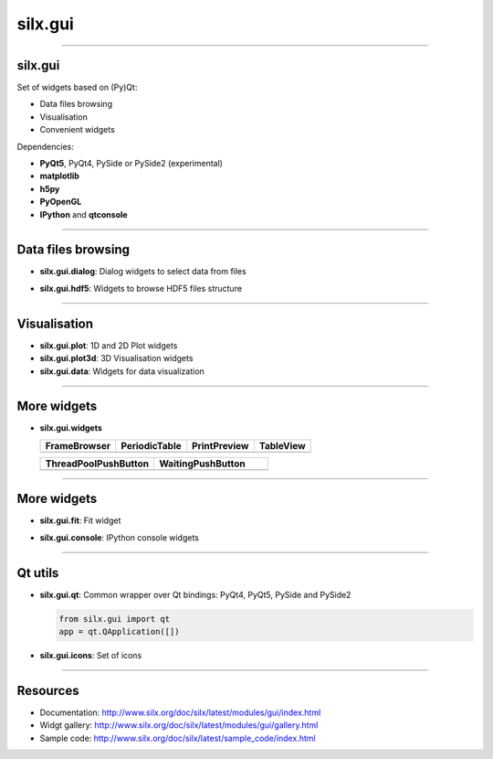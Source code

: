 .. raw:: html

   <!-- Patch landslide slides background color --!>
   <style type="text/css">
   div.slide {
       background: #fff;
   }
   </style>


silx.gui
********


----

silx.gui
--------

Set of widgets based on (Py)Qt:

- Data files browsing
- Visualisation
- Convenient widgets

Dependencies:

- **PyQt5**, PyQt4, PySide or PySide2 (experimental)
- **matplotlib**
- **h5py**
- **PyOpenGL**
- **IPython** and **qtconsole**

----

Data files browsing
-------------------

- **silx.gui.dialog**: Dialog widgets to select data from files
   .. image:: img/imagefiledialog_edf.png
      :width: 295px
      :height: 175px


- **silx.gui.hdf5**: Widgets to browse HDF5 files structure
   .. image:: img/Hdf5TreeView.png
      :width: 320px
      :height: 203px

----

Visualisation
-------------

- **silx.gui.plot**: 1D and 2D Plot widgets
- **silx.gui.plot3d**: 3D Visualisation widgets
- **silx.gui.data**: Widgets for data visualization

----

More widgets
------------

- **silx.gui.widgets**

  .. list-table::
     :header-rows: 1

     * - FrameBrowser
       - PeriodicTable
       - PrintPreview
       - TableView
     * - .. image:: img/FrameBrowser.png
            :width: 150px
            :align: center
       - .. image:: img/periodicTable.png
            :width: 200px
            :align: center
       - .. image:: img/printPreview.png
            :width: 200px
            :align: center
       - .. image:: img/TableWidget.png
            :width: 150px
            :align: center

  \ 

  .. list-table::
     :widths: 1 1
     :header-rows: 1

     * - ThreadPoolPushButton
       - WaitingPushButton
     * - .. image:: img/ThreadPoolPushButton.png
            :width: 100px
            :align: center
       - .. image:: img/WaitingPushButton.png
            :width: 60px
            :align: center


.. Widgets
  - FrameBrowser: Widgets to browse frames
  - PeriodicTable: Periodic table as a table, a list, or a drop-down list
  - PrintPreview: Print preview dialog
  - TableWidget: Widget displaying a table with cut/copy and paste features
  - ThreadPoolPushButton: Button to execute a threaded task
  - WaitingPushButton: Button with waiting status

----

More widgets
------------

- **silx.gui.fit**: Fit widget
   .. image:: img/FitWidget.png
      :height: 200px
      :align: center
- **silx.gui.console**: IPython console widgets
   .. image:: img/IPythonWidget.png
      :height: 200px
      :align: center

----

Qt utils
--------

- **silx.gui.qt**: Common wrapper over Qt bindings: PyQt4, PyQt5, PySide and PySide2

  .. code-block:: python

     from silx.gui import qt
     app = qt.QApplication([])
- **silx.gui.icons**: Set of icons

  .. image:: img/icons.png
    :width: 240px
    :height: 300px

----

Resources
---------

- Documentation: http://www.silx.org/doc/silx/latest/modules/gui/index.html
- Widgt gallery: http://www.silx.org/doc/silx/latest/modules/gui/gallery.html
- Sample code: http://www.silx.org/doc/silx/latest/sample_code/index.html


